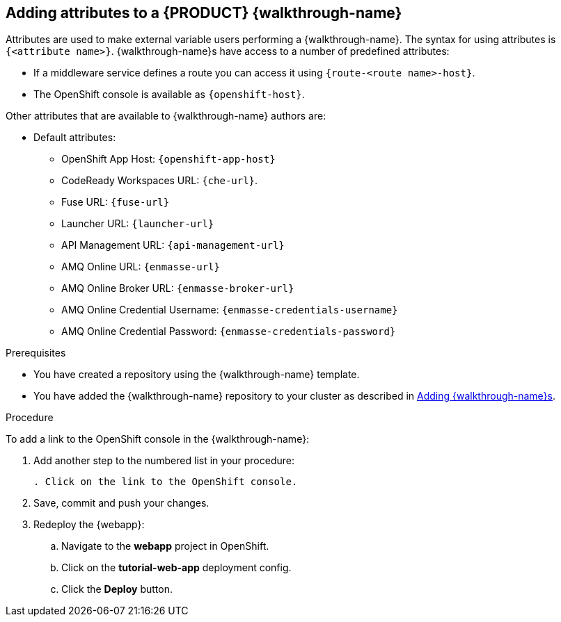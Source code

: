 [time=5]
== Adding attributes to a {PRODUCT} {walkthrough-name}

Attributes are used to make external variable users performing a {walkthrough-name}.
The syntax for using attributes is `{<attribute name>}`. {walkthrough-name}s have access to a number of predefined attributes:

* If a middleware service defines a route you can access it using `{route-<route name>-host}`.

* The OpenShift console is available as `\{openshift-host}`.

Other attributes that are available to {walkthrough-name} authors are:

* Default attributes:
** OpenShift App Host: `\{openshift-app-host}`
** CodeReady Workspaces URL: `\{che-url}`.
** Fuse URL: `\{fuse-url}`
** Launcher URL: `\{launcher-url}`
** API Management URL: `\{api-management-url}`
** AMQ Online URL: `\{enmasse-url}`
** AMQ Online Broker URL: `\{enmasse-broker-url}`
** AMQ Online Credential Username: `\{enmasse-credentials-username}`
** AMQ Online Credential Password: `\{enmasse-credentials-password}`


.Prerequisites
* You have created a repository using the {walkthrough-name} template.
* You have added the {walkthrough-name} repository to your cluster as described in xref:gs-publishing-walkthroughs-proc[Adding {walkthrough-name}s].


.Procedure
To add a link to the OpenShift console in the {walkthrough-name}:

. Add another step to the numbered list in your procedure:
+
----
. Click on the link to the OpenShift console.
----
+
. Save, commit and push your changes.
. Redeploy the {webapp}:
.. Navigate to the *webapp* project in OpenShift.
.. Click on the *tutorial-web-app* deployment config.
.. Click the *Deploy* button.

